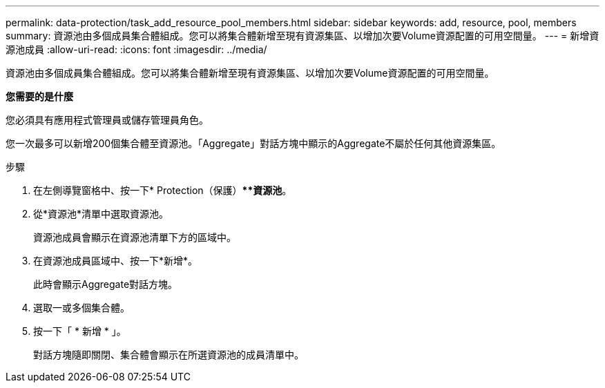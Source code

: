 ---
permalink: data-protection/task_add_resource_pool_members.html 
sidebar: sidebar 
keywords: add, resource, pool, members 
summary: 資源池由多個成員集合體組成。您可以將集合體新增至現有資源集區、以增加次要Volume資源配置的可用空間量。 
---
= 新增資源池成員
:allow-uri-read: 
:icons: font
:imagesdir: ../media/


[role="lead"]
資源池由多個成員集合體組成。您可以將集合體新增至現有資源集區、以增加次要Volume資源配置的可用空間量。

*您需要的是什麼*

您必須具有應用程式管理員或儲存管理員角色。

您一次最多可以新增200個集合體至資源池。「Aggregate」對話方塊中顯示的Aggregate不屬於任何其他資源集區。

.步驟
. 在左側導覽窗格中、按一下* Protection（保護）***資源池*。
. 從*資源池*清單中選取資源池。
+
資源池成員會顯示在資源池清單下方的區域中。

. 在資源池成員區域中、按一下*新增*。
+
此時會顯示Aggregate對話方塊。

. 選取一或多個集合體。
. 按一下「 * 新增 * 」。
+
對話方塊隨即關閉、集合體會顯示在所選資源池的成員清單中。


